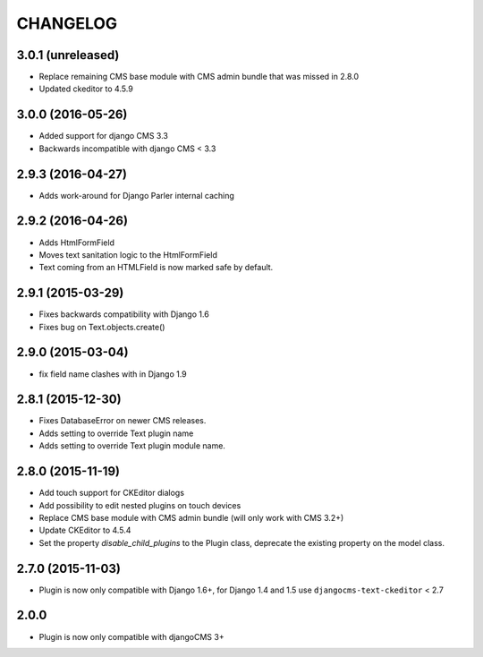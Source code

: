 CHANGELOG
=========

3.0.1 (unreleased)
------------------

* Replace remaining CMS base module with CMS admin bundle that was missed in
  2.8.0
* Updated ckeditor to 4.5.9


3.0.0 (2016-05-26)
------------------

* Added support for django CMS 3.3
* Backwards incompatible with django CMS < 3.3


2.9.3 (2016-04-27)
------------------

* Adds work-around for Django Parler internal caching


2.9.2 (2016-04-26)
------------------

* Adds HtmlFormField
* Moves text sanitation logic to the HtmlFormField
* Text coming from an HTMLField is now marked safe by default.


2.9.1 (2015-03-29)
------------------

* Fixes backwards compatibility with Django 1.6
* Fixes bug on Text.objects.create()


2.9.0 (2015-03-04)
------------------

* fix field name clashes with in Django 1.9


2.8.1 (2015-12-30)
------------------

* Fixes DatabaseError on newer CMS releases.
* Adds setting to override Text plugin name
* Adds setting to override Text plugin module name.

2.8.0 (2015-11-19)
------------------

* Add touch support for CKEditor dialogs
* Add possibility to edit nested plugins on touch devices
* Replace CMS base module with CMS admin bundle (will only work with CMS 3.2+)
* Update CKEditor to 4.5.4
* Set the property `disable_child_plugins` to the Plugin class, deprecate the
  existing property on the model class.

2.7.0 (2015-11-03)
------------------

* Plugin is now only compatible with Django 1.6+, for Django 1.4 and 1.5 use
  ``djangocms-text-ckeditor`` < 2.7

2.0.0
-----

* Plugin is now only compatible with djangoCMS 3+
